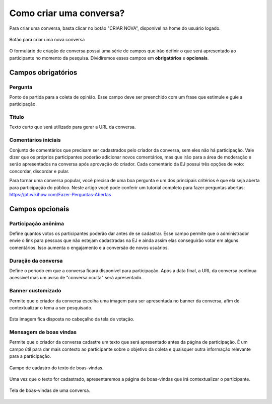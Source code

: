 ========================
Como criar uma conversa?
========================

Para criar uma conversa, basta clicar no botão "CRIAR NOVA", disponível na home do usuário logado.

.. figure:: ../images/home-new-conversation.png
   :align: center

   Botão para criar uma nova conversa


O formulário de criação de conversa possui uma série de campos que irão definir o que será apresentado
ao participante no momento da pesquisa. Dividiremos esses campos em **obrigatórios** e **opcionais**.

Campos obrigatórios
-------------------

Pergunta
********

Ponto de partida para a coleta de opinião. Esse campo deve ser preenchido com um frase que estimule e guie a participação.

Título
********

Texto curto que será utilizado para gerar a URL da conversa.


Comentários iniciais
********************

Conjunto de comentários que precisam ser cadastrados pelo criador da conversa, sem eles não há participação.
Vale dizer que os próprios participantes poderão adicionar novos comentários, mas que irão para a área de moderação e serão apresentados na conversa
após aprovação do criador. Cada comentário da EJ possui três opções de voto: concordar, discordar e pular.

Para tornar uma conversa popular, você precisa de uma boa pergunta e um dos principais critérios é que ela seja aberta para participação do público. Neste artigo você pode conferir um tutorial completo para fazer perguntas abertas: https://pt.wikihow.com/Fazer-Perguntas-Abertas

Campos opcionais
-----------------

Participação anônima
********************

Define quantos votos os participantes poderão dar antes de se cadastrar. Esse campo permite que o administrador envie o link para pessoas que não estejam cadastradas na EJ e ainda assim elas conseguirão votar em alguns comentários. Isso aumenta o engajamento e a conversão de novos usuários.

Duração da conversa
********************

Define o período em que a conversa ficará disponível para participação. Após a data final,
a URL da conversa continua acessível mas um aviso de "conversa oculta" será apresentado.

Banner customizado
*******************

Permite que o criador da conversa escolha uma imagem para ser apresentada no banner da conversa,
afim de contextualizar o tema a ser pesquisado.

.. figure:: ../images/background-image-input.png
   :align: center

Esta imagem fica disposta no cabeçalho da tela de votação.

.. figure:: ../images/custom-banner.png
   :align: center

Mensagem de boas vindas
************************

Permite que o criador da conversa cadastre um texto que será apresentado antes da página de participação.
É um campo útil para dar mais contexto ao participante sobre o objetivo da coleta e quaisquer outra informação relevante para a participação.

.. figure:: ../images/welcome-input-field.png
   :align: center

   Campo de cadastro do texto de boas-vindas.

Uma vez que o texto for cadastrado, apresentaremos a página de boas-vindas que irá contextualizar o participante.

.. figure:: ../images/welcome-page.png
   :align: center

   Tela de boas-vindas de uma conversa.
